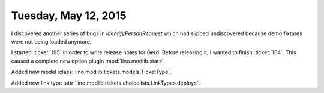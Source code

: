 =====================
Tuesday, May 12, 2015
=====================

I discovered another series of bugs in `IdentifyPersonRequest` which
had slipped undiscovered because demo fixtures were not being loaded
anymore.


I started :ticket:`195` in order to write release notes for Gerd.
Before releasing it, I wanted to finish :ticket:`164`.
This caused a complete new option plugin :mod:`lino.modlib.stars`.

Added new model :class:`lino.modlib.tickets.models.TicketType`.

Added new link type :attr:`lino.modlib.tickets.choicelists.LinkTypes.deploys`.
